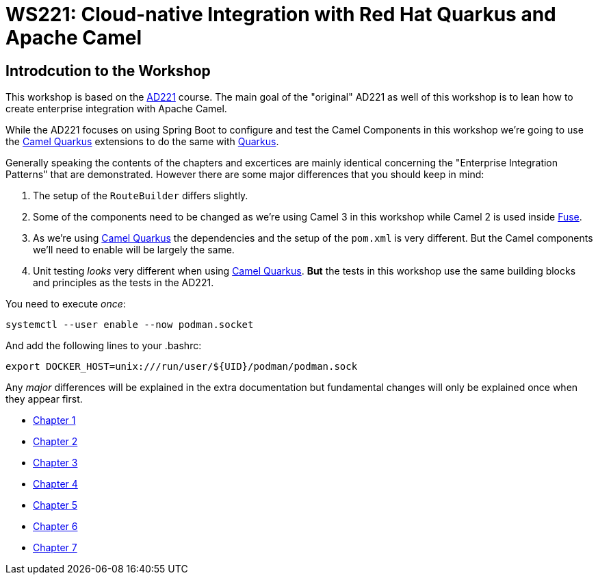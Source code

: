 = WS221: Cloud-native Integration with Red Hat Quarkus and Apache Camel

:author: Gunnar Hilling
:email: gunnar@hilling.de
:docdate: 9.1.2023

== Introdcution to the Workshop

This workshop is based on the https://www.redhat.com/de/services/training/ad221-cloud-native-integration-with-red-hat-fuse[AD221] course. The main goal of the "original" AD221 as well of this workshop is to lean how to create enterprise integration with Apache Camel.

While the AD221 focuses on using Spring Boot to configure and test the Camel Components in this workshop we're going to use the https://github.com/apache/camel-quarkus[Camel Quarkus] extensions to do the same with https://quarkus.io[Quarkus].

Generally speaking the contents of the chapters and excertices are mainly identical concerning the "Enterprise Integration Patterns" that are demonstrated. However there are some major differences that you should keep in mind:

--
. The setup of the `RouteBuilder` differs slightly.
. Some of the components need to be changed as we're using Camel 3 in this workshop while Camel 2 is used inside https://www.redhat.com/en/technologies/jboss-middleware/fuse[Fuse].
. As we're using https://github.com/apache/camel-quarkus[Camel Quarkus] the dependencies and the setup of the `pom.xml` is very different. But the Camel components we'll need to enable will be largely the same.
. Unit testing _looks_ very different when using https://github.com/apache/camel-quarkus[Camel Quarkus]. *But* the tests in this workshop use the same building blocks and principles as the tests in the AD221.
--

You need to execute _once_:

----
systemctl --user enable --now podman.socket
----

And add the following lines to your .bashrc:

----
export DOCKER_HOST=unix:///run/user/${UID}/podman/podman.sock
----


Any _major_ differences will be explained in the extra documentation but fundamental changes will only be explained once when they appear first.


* link:chapter-1.adoc[Chapter 1]
* link:chapter-2.adoc[Chapter 2]
* link:chapter-3.adoc[Chapter 3]
* link:chapter-4.adoc[Chapter 4]
* link:chapter-5.adoc[Chapter 5]
* link:chapter-6.adoc[Chapter 6]
* link:chapter-7.adoc[Chapter 7]

